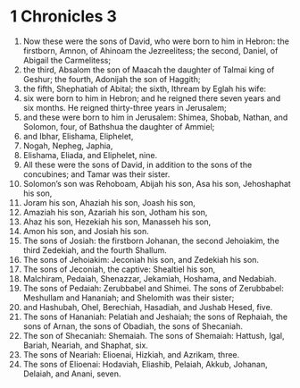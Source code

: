 ﻿
* 1 Chronicles 3
1. Now these were the sons of David, who were born to him in Hebron: the firstborn, Amnon, of Ahinoam the Jezreelitess; the second, Daniel, of Abigail the Carmelitess; 
2. the third, Absalom the son of Maacah the daughter of Talmai king of Geshur; the fourth, Adonijah the son of Haggith; 
3. the fifth, Shephatiah of Abital; the sixth, Ithream by Eglah his wife: 
4. six were born to him in Hebron; and he reigned there seven years and six months. He reigned thirty-three years in Jerusalem; 
5. and these were born to him in Jerusalem: Shimea, Shobab, Nathan, and Solomon, four, of Bathshua the daughter of Ammiel; 
6. and Ibhar, Elishama, Eliphelet, 
7. Nogah, Nepheg, Japhia, 
8. Elishama, Eliada, and Eliphelet, nine. 
9. All these were the sons of David, in addition to the sons of the concubines; and Tamar was their sister. 
10. Solomon’s son was Rehoboam, Abijah his son, Asa his son, Jehoshaphat his son, 
11. Joram his son, Ahaziah his son, Joash his son, 
12. Amaziah his son, Azariah his son, Jotham his son, 
13. Ahaz his son, Hezekiah his son, Manasseh his son, 
14. Amon his son, and Josiah his son. 
15. The sons of Josiah: the firstborn Johanan, the second Jehoiakim, the third Zedekiah, and the fourth Shallum. 
16. The sons of Jehoiakim: Jeconiah his son, and Zedekiah his son. 
17. The sons of Jeconiah, the captive: Shealtiel his son, 
18. Malchiram, Pedaiah, Shenazzar, Jekamiah, Hoshama, and Nedabiah. 
19. The sons of Pedaiah: Zerubbabel and Shimei. The sons of Zerubbabel: Meshullam and Hananiah; and Shelomith was their sister; 
20. and Hashubah, Ohel, Berechiah, Hasadiah, and Jushab Hesed, five. 
21. The sons of Hananiah: Pelatiah and Jeshaiah; the sons of Rephaiah, the sons of Arnan, the sons of Obadiah, the sons of Shecaniah. 
22. The son of Shecaniah: Shemaiah. The sons of Shemaiah: Hattush, Igal, Bariah, Neariah, and Shaphat, six. 
23. The sons of Neariah: Elioenai, Hizkiah, and Azrikam, three. 
24. The sons of Elioenai: Hodaviah, Eliashib, Pelaiah, Akkub, Johanan, Delaiah, and Anani, seven. 
